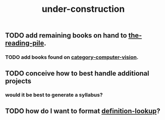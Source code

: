:PROPERTIES:
:ID:       be0b7385-c457-4ba7-9cba-729be466c1f5
:END:
#+title: under-construction

** TODO add remaining books on hand to [[id:f08ed5c1-1f9c-4cf5-b28f-c75d3d359ee5][the-reading-pile]].
*** TODO add books found on [[id:01c5ee86-39c2-463d-811d-214e73d4d9bb][category-computer-vision]].
** TODO conceive how to best handle additional projects
*** would it be best to generate a syllabus?
** TODO how do I want to format [[id:4105b34e-6a57-4ae3-a17d-e323fec4c743][definition-lookup]]?


